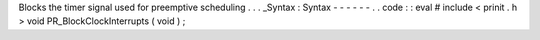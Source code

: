 Blocks
the
timer
signal
used
for
preemptive
scheduling
.
.
.
_Syntax
:
Syntax
-
-
-
-
-
-
.
.
code
:
:
eval
#
include
<
prinit
.
h
>
void
PR_BlockClockInterrupts
(
void
)
;
